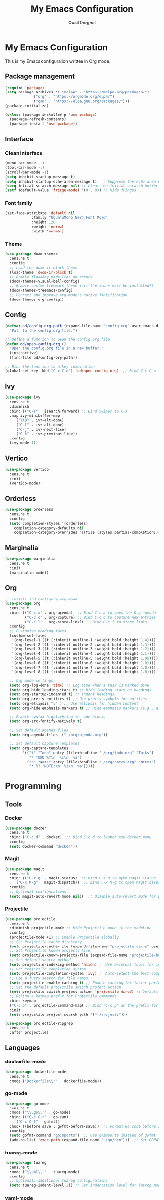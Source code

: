 #+TITLE: My Emacs Configuration
#+AUTHOR: Ouail Derghal
#+STARTUP: fold

* My Emacs Configuration
This is my Emacs configuration written in Org mode.

** Package management
#+BEGIN_SRC emacs-lisp
  (require 'package)
  (setq package-archives '(("melpa" . "https://melpa.org/packages/")
			   ("org" . "https://orgmode.org/elpa/")
			   ("gnu" . "https://elpa.gnu.org/packages/")))
  (package-initialize)

  (unless (package-installed-p 'use-package)
    (package-refresh-contents)
    (package-install 'use-package))
#+END_SRC

** Interface
*** Clean interface
#+BEGIN_SRC emacs-lisp
  (menu-bar-mode -1)
  (tool-bar-mode -1)
  (scroll-bar-mode -1)
  (setq inhibit-startup-message t)
  (setq inhibit-startup-echo-area-message t)  ;; Suppress the echo area message
  (setq initial-scratch-message nil) ;; Clear the initial scratch buffer message
  (setf (default-value 'fringe-mode) '(0 . 0)) ;; Hide fringes
#+END_SRC

*** Font family
#+begin_src emacs-lisp
  (set-face-attribute 'default nil
		      :family "UbuntuMono Nerd Font Mono"
		      :height 120
		      :weight 'normal
		      :width 'normal)
#+end_src

*** Theme
#+begin_src emacs-lisp
  (use-package doom-themes
    :ensure t
    :config
    ;; Load the doom-ir-black theme
    (load-theme 'doom-ir-black t)
    ;; Enable flashing mode-line on errors
    (doom-themes-visual-bell-config)
    ;; Enable custom treemacs theme (all-the-icons must be installed!)
    (doom-themes-treemacs-config)
    ;; Correct and improve org-mode's native fontification.
    (doom-themes-org-config))
#+end_src

** Config
#+begin_src emacs-lisp
  (defvar od/config-org-path (expand-file-name "config.org" user-emacs-directory)
    "Path to the config.org file.")

  ;; Define a function to open the config.org file
  (defun od/open-config-org ()
    "Open the config.org file in a new buffer."
    (interactive)
    (find-file od/config-org-path))

  ;; Bind the function to a key combination
  (global-set-key (kbd "C-c C-o") 'od/open-config-org)  ;; Bind C-c C-o to open the config.org file
#+end_src

** Ivy
#+begin_src emacs-lisp
  (use-package ivy
    :ensure t
    :diminish
    :bind (("C-s" . isearch-forward) ;; Bind Swiper to C-s
	:map ivy-minibuffer-map
	   ("TAB" . ivy-alt-done)
	   ("C-l" . ivy-alt-done)
	   ("C-j" . ivy-next-line)
	   ("C-k" . ivy-previous-line))
    :config
    (ivy-mode 1))
#+end_src

** Vertico
#+begin_src emacs-lisp
  (use-package vertico
    :ensure t
    :init
    (vertico-mode))
#+end_src

** Orderless
#+begin_src emacs-lisp
  (use-package orderless
    :ensure t
    :config
    (setq completion-styles '(orderless)
	  completion-category-defaults nil
	  completion-category-overrides '((file (styles partial-completion)))))
#+end_src

** Marginalia
#+begin_src emacs-lisp
  (use-package marginalia
    :ensure t
    :init
    (marginalia-mode))
#+end_src

** Org
#+begin_src emacs-lisp
  ;; Install and configure org mode
  (use-package org
    :ensure t
    :bind (("C-c a" . org-agenda)  ;; Bind C-c a to open the Org agenda
           ("C-c c" . org-capture) ;; Bind C-c c to capture new entries
           ("C-c l" . org-store-link)) ;; Bind C-c l to store links
    :config
    ;; Customize heading faces
    (custom-set-faces
     '(org-level-1 ((t (:inherit outline-1 :weight bold :height 1.4))))
     '(org-level-2 ((t (:inherit outline-2 :weight bold :height 1.3))))
     '(org-level-3 ((t (:inherit outline-3 :weight bold :height 1.2))))
     '(org-level-4 ((t (:inherit outline-4 :weight bold :height 1.1))))
     '(org-level-5 ((t (:inherit outline-5 :weight bold :height 1.05))))
     '(org-level-6 ((t (:inherit outline-6 :weight bold :height 1.0))))
     '(org-level-7 ((t (:inherit outline-7 :weight bold :height 1.0))))
     '(org-level-8 ((t (:inherit outline-8 :weight bold :height 1.0))))

    ;; Org mode settings
    (setq org-log-done 'time) ;; Log time when a task is marked done
    (setq org-hide-leading-stars t) ;; Hide leading stars on headings
    (setq org-startup-indented t) ;; Indent headings
    (setq org-pretty-entities t) ;; Use pretty symbols for entities
    (setq org-ellipsis "⤵" ) ;; Use ellipsis for hidden content
    (setq org-hide-emphasis-markers t) ;; Hide emphasis markers (e.g., asterisks)

    ;; Enable syntax highlighting in code blocks
    (setq org-src-fontify-natively t)

    ;; Set default agenda files
    (setq org-agenda-files '("~/org/agenda.org"))

    ;; Set default capture templates
    (setq org-capture-templates
          '(("t" "Todo" entry (file+headline "~/org/todo.org" "Tasks")
             "* TODO %?\n  %i\n  %a")
            ("n" "Note" entry (file+headline "~/org/notes.org" "Notes")
             "* %? :NOTE:\n  %i\n  %a")))))

#+end_src

* Programming
** Tools
*** Docker
#+begin_src emacs-lisp
  (use-package docker
    :ensure t
    :bind ("C-c d" . docker)  ;; Bind C-c d to launch the docker menu
    :config
    (setq docker-command "docker"))
#+end_src

*** Magit
#+begin_src emacs-lisp
  (use-package magit
    :ensure t
    :bind (("C-x g" . magit-status)  ;; Bind C-x g to open Magit status
	   ("C-x M-g" . magit-dispatch))  ;; Bind C-x M-g to open Magit dispatch
    :config
    ;; Optional configurations
    (setq magit-auto-revert-mode nil))  ;; Disable auto-revert mode for performance reasons
#+end_src

*** Projectile
#+begin_src emacs-lisp
  (use-package projectile
    :ensure t
    :diminish projectile-mode ;; Hide Projectile mode in the modeline
    :config
    (projectile-mode +1) ;; Enable Projectile globally
    ;; Set Projectile cache directory
    (setq projectile-cache-file (expand-file-name "projectile.cache" user-emacs-directory))
    ;; Set Projectile known projects file
    (setq projectile-known-projects-file (expand-file-name "projectile-bookmarks.eld" user-emacs-directory))
    ;; Set default search method
    (setq projectile-indexing-method 'alien) ;; Use external tools for indexing (faster for large projects)
    ;; Set Projectile completion system
    (setq projectile-completion-system 'ivy) ;; Auto-select the best completion system (like Ivy, Helm, etc.)
    ;; Use a fuzzy search for file names
    (setq projectile-enable-caching t) ;; Enable caching for faster performance
    ;; Set the default projectile switch project action
    (setq projectile-switch-project-action 'projectile-dired) ;; Default action is to open project in Dired
    ;; Define a keymap prefix for Projectile commands
    :bind-keymap
    ("C-c p" . projectile-command-map) ;; Bind "C-c p" as the prefix for Projectile commands
    :init
    (setq projectile-project-search-path '("~/projects")))

  (use-package projectile-ripgrep
    :ensure t
    :after projectile)
#+end_src

** Languages
*** dockerfile-mode
#+begin_src emacs-lisp
  (use-package dockerfile-mode
    :ensure t
    :mode ("Dockerfile\\'" . dockerfile-mode))
#+end_src

*** go-mode
#+begin_src emacs-lisp
  (use-package go-mode
    :ensure t
    :mode ("\\.go\\'" . go-mode)
    :bind (("C-c C-r" . go-run)
	   ("C-c C-f" . gofmt))
    :hook ((before-save . gofmt-before-save))  ;; Format Go code before saving
    :config
    (setq gofmt-command "goimports")  ;; Use goimports instead of gofmt
    (add-to-list 'exec-path (expand-file-name "~/go/bin")))  ;; Set GOPATH
#+end_src

*** tuareg-mode
#+begin_src emacs-lisp
  (use-package tuareg
    :ensure t
    :mode ("\\.ml\\'" . tuareg-mode)
    :config
    ;; Optional: additional Tuareg configurations
    (setq tuareg-indent-level 2)) ;; Set indentation level for Tuareg mode
#+end_src

*** yaml-mode
#+begin_src emacs-lisp
  (use-package yaml-mode
    :ensure t
    :mode ("\\.yaml\\'" . yaml-mode)
    :mode ("\\.yml\\'" . yaml-mode)
    :config
    (setq yaml-indent-offset 2)) ;; Set YAML indent offset to 2 spaces
#+end_src

*** php-mode
#+begin_src emacs-lisp
  (use-package php-mode
    :ensure t
    :mode ("\\.php\\'" . php-mode)
    :config
    ;; Optional: Set the basic indentation level
    (setq-default php-mode-coding-style 'psr2) ;; Set to PSR-2 coding style
    (setq-default php-lineup-cascaded-calls t) ;; Line up cascaded method calls
    (setq-default tab-width 4)                 ;; Set tab width to 4 spaces
    (setq-default indent-tabs-mode nil))       ;; Use spaces instead of tabs
#+end_src

*** shell-mode
#+begin_src emacs-lisp
  (use-package shell
    :hook (shell-mode . (lambda ()
                          ;; Bind C-l to clear the shell buffer
                          (local-set-key (kbd "C-l") 'od/clear-shell-buffer)
                          ;; Bind C-p to previous command in history
                          (local-set-key (kbd "C-p") 'comint-previous-input)
                          ;; Bind C-n to next command in history
                          (local-set-key (kbd "C-n") 'comint-next-input)))
    :config
    ;; Function to clear the shell buffer
    (defun od/clear-shell-buffer ()
      "Clear the shell buffer."
      (interactive)
      (let ((comint-buffer-maximum-size 0))
        (comint-truncate-buffer))))
#+end_src

*** typescript-mode
#+begin_src emacs-lisp
  (use-package typescript-mode
    :ensure t
    :mode ("\\.ts\\'" . typescript-mode) ;; Automatically use typescript-mode for .ts files
    :hook (typescript-mode . lsp-deferred) ;; Optionally hook LSP mode for TypeScript support
    :config
    ;; Set basic offset for indentation
    (setq typescript-indent-level 4))
#+end_src

** Settings
#+begin_src emacs-lisp
  (setq-default tab-width 4)          ;; Set the default tab width to 4 spaces
  (setq-default indent-tabs-mode nil) ;; Use spaces instead of tabs for indentation
#+end_src

#+begin_src emacs-lisp
  (use-package display-line-numbers
    :ensure nil
    :hook ((prog-mode . display-line-numbers-mode)
	   (org-mode . display-line-numbers-mode)
	   (text-mode . display-line-numbers-mode))
    :config
    (setq display-line-numbers-type 'relative))  ;; Use relative line numbers
#+end_src
